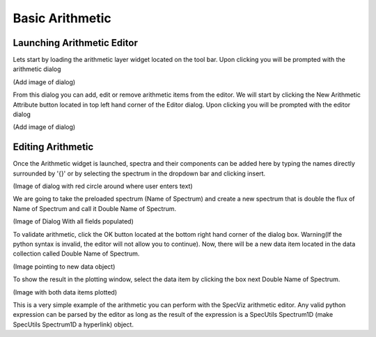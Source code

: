 .. _specviz-start:

Basic Arithmetic
================

Launching Arithmetic Editor
---------------------------

Lets start by loading the arithmetic layer widget located on the tool bar.
Upon clicking you will be prompted with the arithmetic dialog

(Add image of dialog)

From this dialog you can add, edit or remove arithmetic items from the
editor. We will start by clicking the New Arithmetic Attribute button located in 
top left hand corner of the Editor dialog. Upon clicking you will be prompted with
the editor dialog

(Add image of dialog)

Editing Arithmetic
------------------

Once the Arithmetic widget is launched, spectra and their components can be added
here by typing the names directly surrounded by '{}' or by selecting the spectrum
in the dropdown bar and clicking insert.

(Image of dialog with red circle around where user enters text)

We are going to take the preloaded spectrum (Name of Spectrum) and create a new spectrum 
that is double the flux of Name of Spectrum and call it Double Name of Spectrum.

(Image of Dialog With all fields populated)

To validate arithmetic, click the OK button located at the bottom right hand corner of the
dialog box. Warning(If the python syntax is invalid, the editor will not allow you to continue).
Now, there will be a new data item located in the data collection called Double Name of Spectrum.

(Image pointing to new data object)

To show the result in the plotting window, select the data item by clicking the box next Double
Name of Spectrum.

(Image with both data items plotted)

This is a very simple example of the arithmetic you can perform with the SpecViz arithmetic editor.
Any valid python expression can be parsed by the editor as long as the result of the expression is
a SpecUtils Spectrum1D (make SpecUtils Spectrum1D a hyperlink) object.